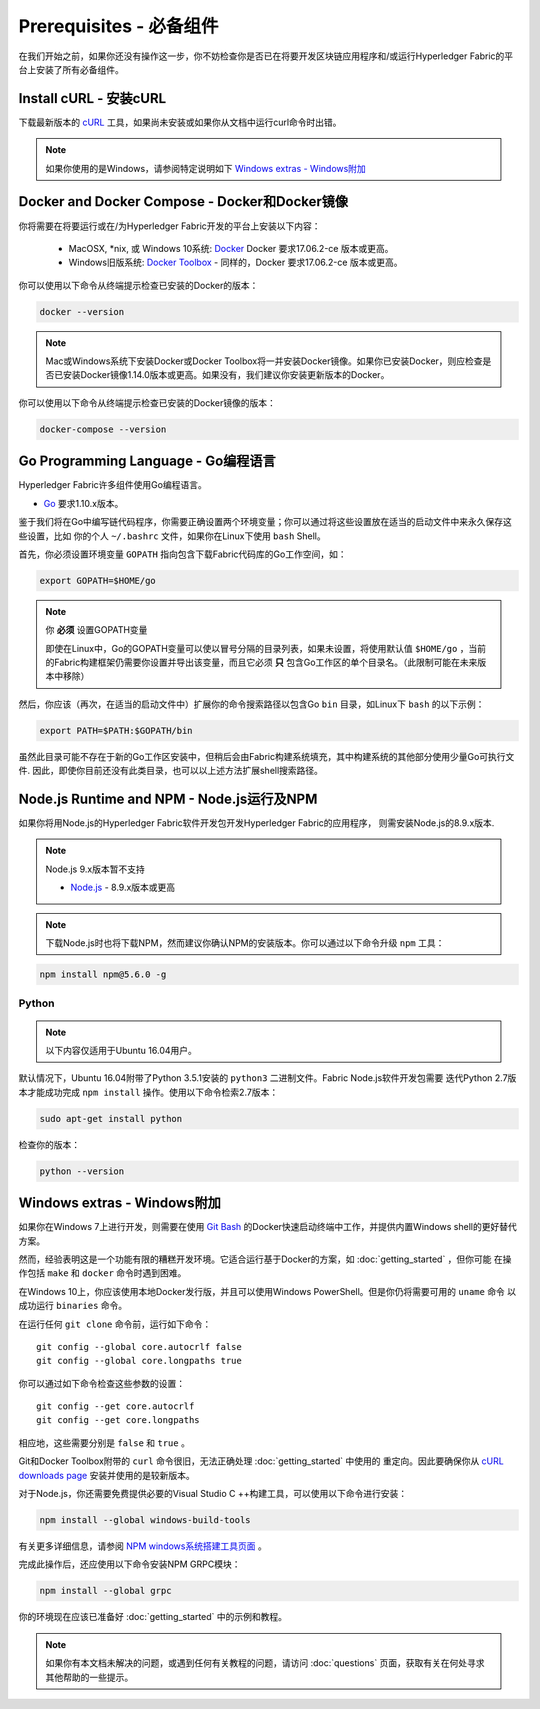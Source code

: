 Prerequisites - 必备组件
==========================

在我们开始之前，如果你还没有操作这一步，你不妨检查你是否已在将要开发区块链应用程序和/或运行Hyperledger Fabric的平台上安装了所有必备组件。

Install cURL - 安装cURL
---------------------------

下载最新版本的 `cURL
<https://curl.haxx.se/download.html>`__ 工具，如果尚未安装或如果你从文档中运行curl命令时出错。

.. note:: 如果你使用的是Windows，请参阅特定说明如下 `Windows extras - Windows附加`_

Docker and Docker Compose - Docker和Docker镜像
-----------------------------------------------

你将需要在将要运行或在/为Hyperledger Fabric开发的平台上安装以下内容：

  - MacOSX, \*nix, 或 Windows 10系统: `Docker <https://www.docker.com/get-docker>`__
    Docker 要求17.06.2-ce 版本或更高。
  - Windows旧版系统: `Docker
    Toolbox <https://docs.docker.com/toolbox/toolbox_install_windows/>`__ -
    同样的，Docker 要求17.06.2-ce 版本或更高。

你可以使用以下命令从终端提示检查已安装的Docker的版本：

.. code:: bash

  docker --version

.. note:: Mac或Windows系统下安装Docker或Docker Toolbox将一并安装Docker镜像。如果你已安装Docker，则应检查是否已安装Docker镜像1.14.0版本或更高。如果没有，我们建议你安装更新版本的Docker。

你可以使用以下命令从终端提示检查已安装的Docker镜像的版本：

.. code:: bash

  docker-compose --version

.. _Golang:

Go Programming Language - Go编程语言
-------------------------------------

Hyperledger Fabric许多组件使用Go编程语言。

- `Go <https://golang.org/dl/>`__ 要求1.10.x版本。

鉴于我们将在Go中编写链代码程序，你需要正确设置两个环境变量；你可以通过将这些设置放在适当的启动文件中来永久保存这些设置，比如
你的个人 ``~/.bashrc`` 文件，如果你在Linux下使用 ``bash`` Shell。

首先，你必须设置环境变量 ``GOPATH`` 指向包含下载Fabric代码库的Go工作空间，如：

.. code:: bash

  export GOPATH=$HOME/go

.. note:: 你 **必须** 设置GOPATH变量

  即使在Linux中，Go的GOPATH变量可以使以冒号分隔的目录列表，如果未设置，将使用默认值 ``$HOME/go`` ，当前的Fabric构建框架仍需要你设置并导出该变量，而且它必须 **只** 包含Go工作区的单个目录名。（此限制可能在未来版本中移除）

然后，你应该（再次，在适当的启动文件中）扩展你的命令搜索路径以包含Go ``bin`` 目录，如Linux下 ``bash`` 的以下示例：

.. code:: bash

  export PATH=$PATH:$GOPATH/bin

虽然此目录可能不存在于新的Go工作区安装中，但稍后会由Fabric构建系统填充，其中构建系统的其他部分使用少量Go可执行文件.
因此，即使你目前还没有此类目录，也可以以上述方法扩展shell搜索路径。

Node.js Runtime and NPM - Node.js运行及NPM
--------------------------------------------

如果你将用Node.js的Hyperledger Fabric软件开发包开发Hyperledger Fabric的应用程序，
则需安装Node.js的8.9.x版本.

.. note:: Node.js 9.x版本暂不支持

  - `Node.js <https://nodejs.org/en/download/>`__ - 8.9.x版本或更高

.. note:: 下载Node.js时也将下载NPM，然而建议你确认NPM的安装版本。你可以通过以下命令升级 ``npm`` 工具：

.. code:: bash

  npm install npm@5.6.0 -g

Python
^^^^^^

.. note:: 以下内容仅适用于Ubuntu 16.04用户。

默认情况下，Ubuntu 16.04附带了Python 3.5.1安装的 ``python3`` 二进制文件。Fabric Node.js软件开发包需要
迭代Python 2.7版本才能成功完成 ``npm install`` 操作。使用以下命令检索2.7版本：

.. code:: bash

  sudo apt-get install python

检查你的版本：

.. code:: bash

  python --version

.. _windows-extras:

Windows extras - Windows附加
------------------------------

如果你在Windows 7上进行开发，则需要在使用 `Git Bash
<https://git-scm.com/downloads>`__ 的Docker快速启动终端中工作，并提供内置Windows shell的更好替代方案。

然而，经验表明这是一个功能有限的糟糕开发环境。它适合运行基于Docker的方案，如 :doc:`getting_started` ，但你可能
在操作包括 ``make`` 和 ``docker`` 命令时遇到困难。

在Windows 10上，你应该使用本地Docker发行版，并且可以使用Windows PowerShell。但是你仍将需要可用的 ``uname`` 命令
以成功运行 ``binaries`` 命令。

在运行任何 ``git clone`` 命令前，运行如下命令：

::

    git config --global core.autocrlf false
    git config --global core.longpaths true

你可以通过如下命令检查这些参数的设置：

::

    git config --get core.autocrlf
    git config --get core.longpaths

相应地，这些需要分别是 ``false`` 和 ``true`` 。

Git和Docker Toolbox附带的 ``curl`` 命令很旧，无法正确处理 :doc:`getting_started` 中使用的
重定向。因此要确保你从 `cURL downloads page <https://curl.haxx.se/download.html>`__ 安装并使用的是较新版本。

对于Node.js，你还需要免费提供必要的Visual Studio C ++构建工具，可以使用以下命令进行安装：

.. code:: bash

	  npm install --global windows-build-tools

有关更多详细信息，请参阅 `NPM windows系统搭建工具页面
<https://www.npmjs.com/package/windows-build-tools>`__ 。

完成此操作后，还应使用以下命令安装NPM GRPC模块：

.. code:: bash

	  npm install --global grpc

你的环境现在应该已准备好 :doc:`getting_started` 中的示例和教程。

.. note:: 如果你有本文档未解决的问题，或遇到任何有关教程的问题，请访问 :doc:`questions` 页面，获取有关在何处寻求其他帮助的一些提示。

.. Licensed under Creative Commons Attribution 4.0 International License
   https://creativecommons.org/licenses/by/4.0/